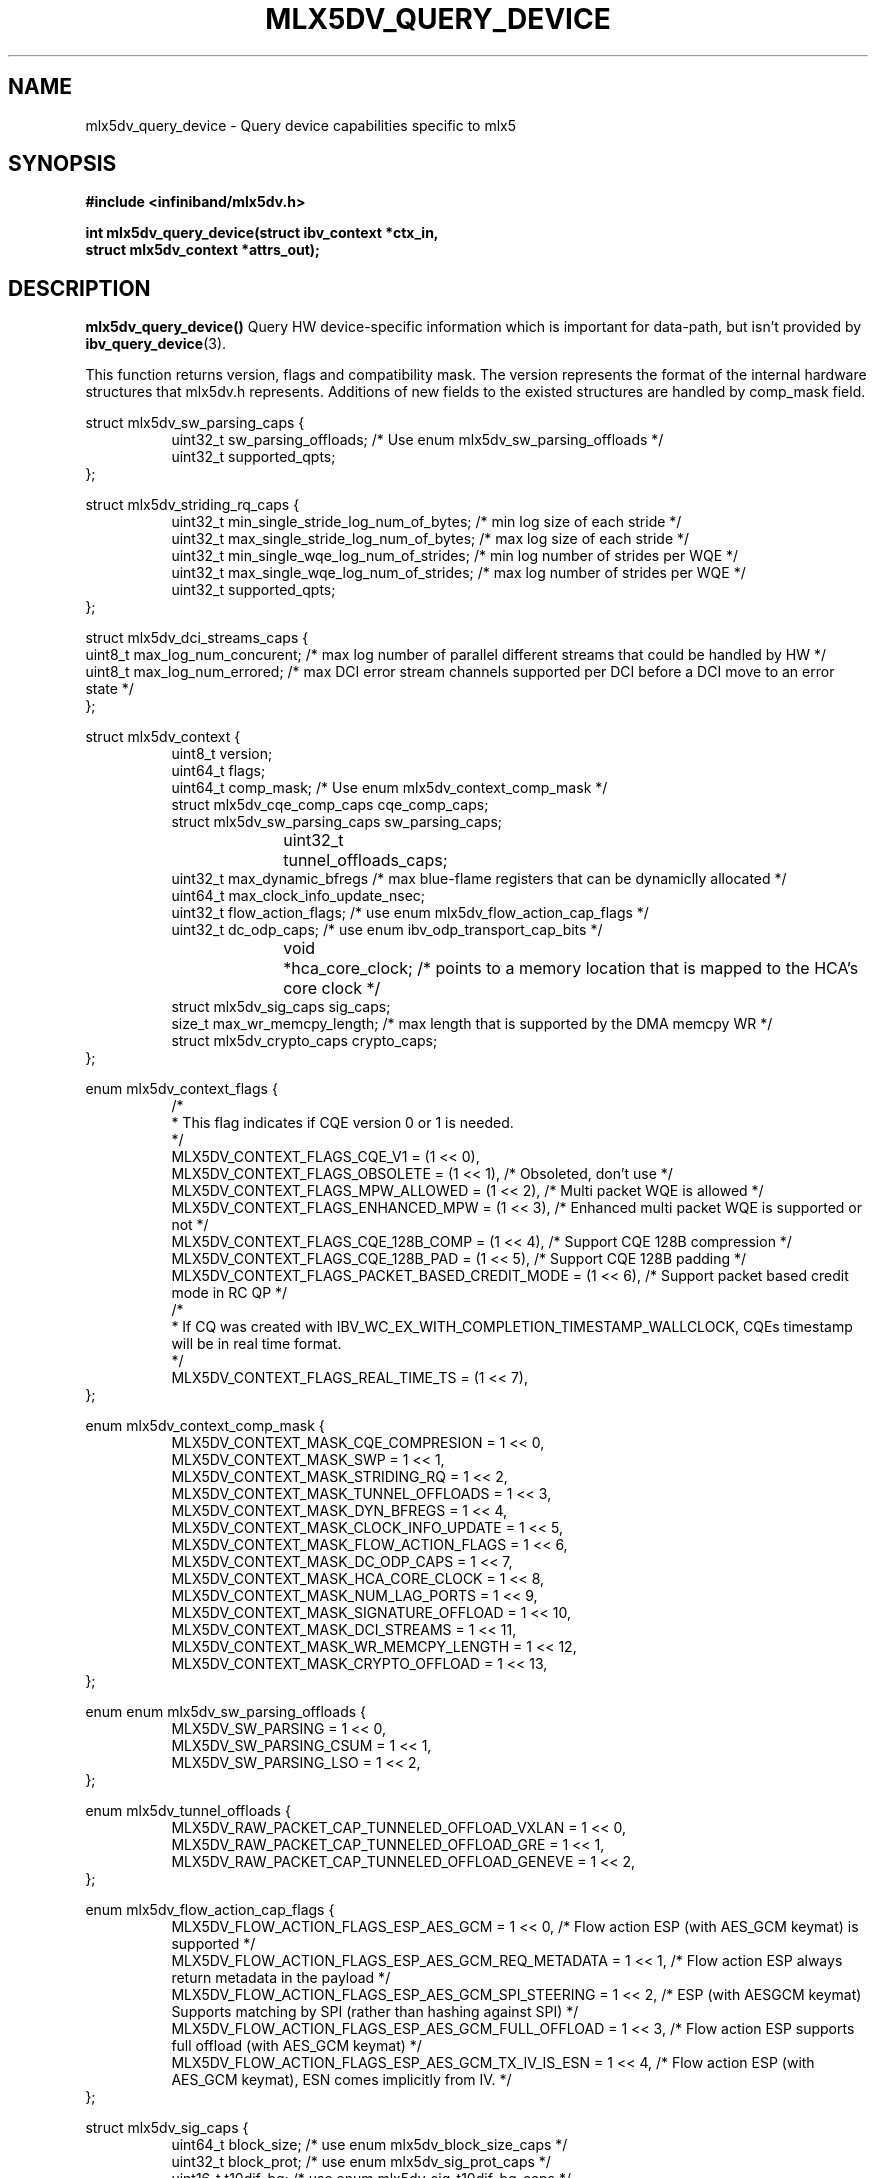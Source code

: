 .\" -*- nroff -*-
.\" Licensed under the OpenIB.org (MIT) - See COPYING.md
.\"
.TH MLX5DV_QUERY_DEVICE 3 2017-02-02 1.0.0
.SH "NAME"
mlx5dv_query_device \- Query device capabilities specific to mlx5
.SH "SYNOPSIS"
.nf
.B #include <infiniband/mlx5dv.h>
.sp
.BI "int mlx5dv_query_device(struct ibv_context *ctx_in,
.BI "                        struct mlx5dv_context *attrs_out);
.fi
.SH "DESCRIPTION"
.B mlx5dv_query_device()
Query HW device-specific information which is important for data-path, but isn't provided by
\fBibv_query_device\fR(3).
.PP
This function returns version, flags and compatibility mask. The version represents the format
of the internal hardware structures that mlx5dv.h represents. Additions of new fields to the existed
structures are handled by comp_mask field.
.PP
.nf
struct mlx5dv_sw_parsing_caps {
.in +8
uint32_t sw_parsing_offloads; /* Use enum mlx5dv_sw_parsing_offloads */
uint32_t supported_qpts;
.in -8
};
.PP
.nf
struct mlx5dv_striding_rq_caps {
.in +8
uint32_t min_single_stride_log_num_of_bytes; /* min log size of each stride */
uint32_t max_single_stride_log_num_of_bytes; /* max log size of each stride */
uint32_t min_single_wqe_log_num_of_strides; /* min log number of strides per WQE */
uint32_t max_single_wqe_log_num_of_strides; /* max log number of strides per WQE */
uint32_t supported_qpts;
.in -8
};
.PP
.nf
struct mlx5dv_dci_streams_caps {
uint8_t max_log_num_concurent; /* max log number of parallel different streams that could be handled by HW */
uint8_t max_log_num_errored; /* max DCI error stream channels supported per DCI before a DCI move to an error state */
};
.PP
.nf
struct mlx5dv_context {
.in +8
uint8_t         version;
uint64_t        flags;
uint64_t        comp_mask; /* Use enum mlx5dv_context_comp_mask */
struct mlx5dv_cqe_comp_caps     cqe_comp_caps;
struct mlx5dv_sw_parsing_caps sw_parsing_caps;
uint32_t	tunnel_offloads_caps;
uint32_t        max_dynamic_bfregs /* max blue-flame registers that can be dynamiclly allocated */
uint64_t        max_clock_info_update_nsec;
uint32_t        flow_action_flags; /* use enum mlx5dv_flow_action_cap_flags */
uint32_t        dc_odp_caps; /* use enum ibv_odp_transport_cap_bits */
void		*hca_core_clock; /* points to a memory location that is mapped to the HCA's core clock */
struct mlx5dv_sig_caps sig_caps;
size_t max_wr_memcpy_length; /* max length that is supported by the DMA memcpy WR */
struct mlx5dv_crypto_caps crypto_caps;
.in -8
};

enum mlx5dv_context_flags {
.in +8
/*
 * This flag indicates if CQE version 0 or 1 is needed.
 */
 MLX5DV_CONTEXT_FLAGS_CQE_V1 = (1 << 0),
 MLX5DV_CONTEXT_FLAGS_OBSOLETE    =  (1 << 1), /* Obsoleted, don't use */
 MLX5DV_CONTEXT_FLAGS_MPW_ALLOWED  = (1 << 2), /* Multi packet WQE is allowed */
 MLX5DV_CONTEXT_FLAGS_ENHANCED_MPW = (1 << 3), /* Enhanced multi packet WQE is supported or not */
 MLX5DV_CONTEXT_FLAGS_CQE_128B_COMP = (1 << 4), /* Support CQE 128B compression */
 MLX5DV_CONTEXT_FLAGS_CQE_128B_PAD = (1 << 5), /* Support CQE 128B padding */
 MLX5DV_CONTEXT_FLAGS_PACKET_BASED_CREDIT_MODE = (1 << 6), /* Support packet based credit mode in RC QP */
/*
 * If CQ was created with IBV_WC_EX_WITH_COMPLETION_TIMESTAMP_WALLCLOCK, CQEs timestamp will be in real time format.
 */
 MLX5DV_CONTEXT_FLAGS_REAL_TIME_TS = (1 << 7),
.in -8
};

.PP
.nf
enum mlx5dv_context_comp_mask {
.in +8
MLX5DV_CONTEXT_MASK_CQE_COMPRESION      = 1 << 0,
MLX5DV_CONTEXT_MASK_SWP                 = 1 << 1,
MLX5DV_CONTEXT_MASK_STRIDING_RQ         = 1 << 2,
MLX5DV_CONTEXT_MASK_TUNNEL_OFFLOADS     = 1 << 3,
MLX5DV_CONTEXT_MASK_DYN_BFREGS          = 1 << 4,
MLX5DV_CONTEXT_MASK_CLOCK_INFO_UPDATE   = 1 << 5,
MLX5DV_CONTEXT_MASK_FLOW_ACTION_FLAGS   = 1 << 6,
MLX5DV_CONTEXT_MASK_DC_ODP_CAPS         = 1 << 7,
MLX5DV_CONTEXT_MASK_HCA_CORE_CLOCK      = 1 << 8,
MLX5DV_CONTEXT_MASK_NUM_LAG_PORTS       = 1 << 9,
MLX5DV_CONTEXT_MASK_SIGNATURE_OFFLOAD   = 1 << 10,
MLX5DV_CONTEXT_MASK_DCI_STREAMS         = 1 << 11,
MLX5DV_CONTEXT_MASK_WR_MEMCPY_LENGTH    = 1 << 12,
MLX5DV_CONTEXT_MASK_CRYPTO_OFFLOAD      = 1 << 13,
.in -8
};

.PP
.nf
enum enum mlx5dv_sw_parsing_offloads {
.in +8
MLX5DV_SW_PARSING         = 1 << 0,
MLX5DV_SW_PARSING_CSUM    = 1 << 1,
MLX5DV_SW_PARSING_LSO     = 1 << 2,
.in -8
};

.PP
.nf
enum mlx5dv_tunnel_offloads {
.in +8
MLX5DV_RAW_PACKET_CAP_TUNNELED_OFFLOAD_VXLAN  = 1 << 0,
MLX5DV_RAW_PACKET_CAP_TUNNELED_OFFLOAD_GRE    = 1 << 1,
MLX5DV_RAW_PACKET_CAP_TUNNELED_OFFLOAD_GENEVE = 1 << 2,
.in -8
};

.PP
.nf
enum mlx5dv_flow_action_cap_flags {
.in +8
MLX5DV_FLOW_ACTION_FLAGS_ESP_AES_GCM                = 1 << 0, /* Flow action ESP (with AES_GCM keymat) is supported */
MLX5DV_FLOW_ACTION_FLAGS_ESP_AES_GCM_REQ_METADATA   = 1 << 1, /* Flow action ESP always return metadata in the payload */
MLX5DV_FLOW_ACTION_FLAGS_ESP_AES_GCM_SPI_STEERING   = 1 << 2, /* ESP (with AESGCM keymat) Supports matching by SPI (rather than hashing against SPI) */
MLX5DV_FLOW_ACTION_FLAGS_ESP_AES_GCM_FULL_OFFLOAD   = 1 << 3, /* Flow action ESP supports full offload (with AES_GCM keymat) */
MLX5DV_FLOW_ACTION_FLAGS_ESP_AES_GCM_TX_IV_IS_ESN   = 1 << 4, /* Flow action ESP (with AES_GCM keymat), ESN comes implicitly from IV. */
.in -8
};

.PP
.nf
struct mlx5dv_sig_caps {
.in +8
uint64_t block_size; /* use enum mlx5dv_block_size_caps */
uint32_t block_prot; /* use enum mlx5dv_sig_prot_caps */
uint16_t t10dif_bg; /* use enum mlx5dv_sig_t10dif_bg_caps */
uint16_t crc_type; /* use enum mlx5dv_sig_crc_type_caps */
.in -8
};

enum mlx5dv_sig_prot_caps {
.in +8
MLX5DV_SIG_PROT_CAP_T10DIF = 1 << MLX5DV_SIG_TYPE_T10DIF,
MLX5DV_SIG_PROT_CAP_CRC = 1 << MLX5DV_SIG_TYPE_CRC,
.in -8
};

enum mlx5dv_sig_t10dif_bg_caps {
.in +8
MLX5DV_SIG_T10DIF_BG_CAP_CRC = 1 << MLX5DV_SIG_T10DIF_CRC,
MLX5DV_SIG_T10DIF_BG_CAP_CSUM = 1 << MLX5DV_SIG_T10DIF_CSUM,
.in -8
};

enum mlx5dv_sig_crc_type_caps {
.in +8
MLX5DV_SIG_CRC_TYPE_CAP_CRC32 = 1 << MLX5DV_SIG_CRC_TYPE_CRC32,
MLX5DV_SIG_CRC_TYPE_CAP_CRC32C = 1 << MLX5DV_SIG_CRC_TYPE_CRC32C,
MLX5DV_SIG_CRC_TYPE_CAP_CRC64_XP10 = 1 << MLX5DV_SIG_CRC_TYPE_CRC64_XP10,
.in -8
};

enum mlx5dv_block_size_caps {
.in +8
MLX5DV_BLOCK_SIZE_CAP_512 = 1 << MLX5DV_BLOCK_SIZE_512,
MLX5DV_BLOCK_SIZE_CAP_520 = 1 << MLX5DV_BLOCK_SIZE_520,
MLX5DV_BLOCK_SIZE_CAP_4048 = 1 << MLX5DV_BLOCK_SIZE_4048,
MLX5DV_BLOCK_SIZE_CAP_4096 = 1 << MLX5DV_BLOCK_SIZE_4096,
MLX5DV_BLOCK_SIZE_CAP_4160 = 1 << MLX5DV_BLOCK_SIZE_4160,
.in -8
};

.PP
.nf
struct mlx5dv_crypto_caps {
.in +8
/*
 * if failed_selftests != 0 it means there are some self tests errors
 * that may render specific crypto engines unusable. Exact code meaning
 * should be consulted with NVIDIA.
 */
uint16_t failed_selftests;
uint8_t crypto_engines; /* use enum mlx5dv_crypto_engines_caps */
uint8_t wrapped_import_method; /* use enum mlx5dv_crypto_wrapped_import_method_caps */
uint8_t log_max_num_deks;
uint32_t flags; /* use enum mlx5dv_crypto_caps_flags */
.in -8
};

enum mlx5dv_crypto_engines_caps {
.in +8
	MLX5DV_CRYPTO_ENGINES_CAP_AES_XTS = 1 << 0,
.in -8
};

enum mlx5dv_crypto_wrapped_import_method_caps {
.in +8
	MLX5DV_CRYPTO_WRAPPED_IMPORT_METHOD_CAP_AES_XTS = 1 << 0,
.in -8
};

enum mlx5dv_crypto_caps_flags {
.in +8
	/* Indicates whether crypto capabilities are enabled on the device. */
	MLX5DV_CRYPTO_CAPS_CRYPTO = 1 << 0,

	/* Indicates whether crypto engines that are in wrapped import method are operational. */
	MLX5DV_CRYPTO_CAPS_WRAPPED_CRYPTO_OPERATIONAL = 1 << 1,

	/*
	 * If set, indicates that after the next FW reset the device will go back to
	 * commissioning mode, meaning that MLX5DV_CRYPTO_CAPS_WRAPPED_CRYPTO_OPERATIONAL
	 * will be set to 0.
	 */
	MLX5DV_CRYPTO_CAPS_WRAPPED_CRYPTO_GOING_TO_COMMISSIONING = 1 << 2,
.in -8
};

.fi
.SH "RETURN VALUE"
0 on success or the value of errno on failure (which indicates the failure reason).
.SH "NOTES"
 * Compatibility mask (comp_mask) is in/out field.
.SH "SEE ALSO"
.BR mlx5dv (7),
.BR ibv_query_device (3)
.SH "AUTHORS"
.TP
Leon Romanovsky <leonro@mellanox.com>
